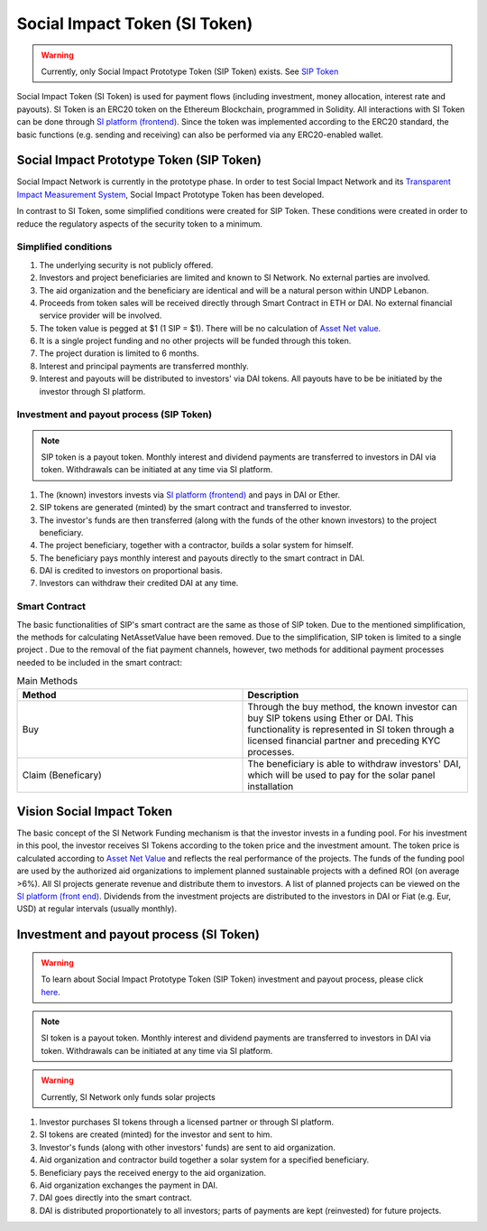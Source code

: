 .. Social Impact Network Documentation documentation master file, created by
   sphinx-quickstart on Mon Jan 18 17:17:55 2021.
   You can adapt this file completely to your liking, but it should at least
   contain the root `toctree` directive.

===============================
Social Impact Token (SI Token)
===============================
.. warning:: Currently, only Social Impact Prototype Token (SIP Token) exists. See `SIP Token <#social-impact-prototype-token-sip-token>`_

Social Impact Token (SI Token) is used for payment flows (including investment, money allocation, interest rate and payouts).
SI Token is an ERC20 token on the Ethereum Blockchain, programmed in Solidity.
All interactions with SI Token can be done through `SI platform (frontend) <./platform.html#social-impact-platform-frontend>`_.
Since the token was implemented according to the ERC20 standard, the basic functions (e.g. sending and receiving) can also be performed via any ERC20-enabled wallet.

Social Impact Prototype Token (SIP Token)
--------------------------------------------
Social Impact Network is currently in the prototype phase. In order to test Social Impact Network and its `Transparent Impact Measurement System </transparent-impact-measurement.html#transparent-impact-measurement-system-tim>`_, Social Impact Prototype Token has been developed.

In contrast to SI Token, some simplified conditions were created for SIP Token. These conditions were created in order to reduce the regulatory aspects of the security token to a minimum.


Simplified conditions
~~~~~~~~~~~~~~~~~~~~~~~~
#. The underlying security is not publicly offered.
#. Investors and project beneficiaries are limited and known to SI Network. No external parties are involved.
#. The aid organization and the beneficiary are identical and will be a natural person within UNDP Lebanon.
#. Proceeds from token sales will be received directly through Smart Contract in ETH or DAI. No external financial service provider will be involved.
#. The token value is pegged at $1 (1 SIP = $1). There will be no calculation of `Asset Net value <https://www.investopedia.com/terms/n/nav.asp>`_.
#. It is a single project funding and no other projects will be funded through this token.
#. The project duration is limited to 6 months.
#. Interest and principal payments are transferred monthly.  
#. Interest and payouts will be distributed to investors' via DAI tokens. All payouts have to be be initiated by the investor through SI platform.



Investment and payout process (SIP Token)
~~~~~~~~~~~~~~~~~~~~~~~~~~~~~~~~~~~~~~~~~~~~~~~~~~~~~~~~

.. image:: http://www.plantuml.com/plantuml/png/PO-zJiGm3CVtF8Kbtg9TxevREY1L575pQDoh8N6Auvoeb8Sdj4C7Dkl_OVzyIcf5S_2cTFp0f56AsJJJx4A2wxa3dINc-mn31xstEaK9hIbFPrRwpdYRIR4CmOh2SsGLEsenpT3ry1Q_a25G3VAzDStDqjy4Ijx38l4JHuKfiqDN5rwGSQBHobhhhpWYFN03gCrBNXDOTa1S0MjxYDuAzE_LUuciirzXeXzqiDWrPasj-OzqfQH27tbZE7B7xyVLtMrDrHTpGdOv-5y0
    :alt: SIP token payment process


.. note:: SIP token is a payout token. Monthly interest and dividend payments are transferred to investors in DAI via token. Withdrawals can be initiated at any time via SI platform.

#. The (known) investors invests via `SI platform (frontend) <./platform.html#social-impact-platform-frontend>`_ and pays in DAI or Ether.
#. SIP tokens are generated (minted) by the smart contract and transferred to investor.
#. The investor's funds are then transferred (along with the funds of the other known investors) to the project beneficiary.
#. The project beneficiary, together with a contractor, builds a solar system for himself.
#. The beneficiary pays monthly interest and payouts directly to the smart contract in DAI.
#. DAI is credited to investors on proportional basis.
#. Investors can withdraw their credited DAI at any time.



Smart Contract
~~~~~~~~~~~~~~

The basic functionalities of SIP's smart contract are the same as those of SIP token.
Due to the mentioned simplification, the methods for calculating NetAssetValue have been removed.
Due to the simplification, SIP token is limited to a single project .
Due to the removal of the fiat payment channels, however, two methods for additional payment processes needed to be included in the smart contract:

.. list-table:: Main Methods
   :widths: 50 50
   :header-rows: 1

   * - Method
     - Description
   * - Buy
     - Through the buy method, the known investor can buy SIP tokens using Ether or DAI. This functionality is represented in SI token through a licensed financial partner and preceding KYC processes.
   * - Claim (Beneficary)
     - The beneficiary is able to withdraw investors' DAI, which will be used to pay for the solar panel installation
     
Vision Social Impact Token 
----------------------------
.. image:: http://www.plantuml.com/plantuml/png/ZOsnJiCm48RtUueRoz21i6L0JOjQPQ58UOB3EIeJvwuwsqM0U7S2OGXgL7MozNsV_bl5H9Po7o1sNevar6EEx2WoViAQN7SmpT9kDAZX0rdNCEsCMM2jrh9DHA34EwDtgCpqRHJxu4yCbKjgq_uv3CiZtggaH-ePDvhDim5y0ImQTPu2rlsHNC9jblO6AUBYvUS7KDPoufZKyBR4vVB-JqnuCUKu4V9VZEylAYlVujuE9Fw3abSPnY_xuSZbG4gOMnthfiOdqrTsQK3NTSLSLvntTtETd7TImegbpNtu1W00
    :alt: SI Fund Vision

The basic concept of the SI Network Funding mechanism is that the investor invests in a funding pool. For his investment in this pool, the investor receives SI Tokens according to the token price and the investment amount.
The token price is calculated according to `Asset Net Value <https://www.investopedia.com/terms/n/nav.asp>`_ and reflects the real performance of the projects.
The funds of the funding pool are used by the authorized aid organizations to implement planned sustainable projects with a defined ROI (on average >6%).
All SI projects generate revenue and distribute them to investors.
A list of planned projects can be viewed on the `SI platform (front end) <./platform.html#social-impact-platform-frontend>`_.
Dividends from the investment projects are distributed to the investors in DAI or Fiat (e.g. Eur, USD) at regular intervals (usually monthly).


Investment and payout process (SI Token)
------------------------------------------------


.. image:: http://www.plantuml.com/plantuml/png/PP11Jy9048Nl-oicyQA9lu1U0F70oOQANBmCssqxqixYT5QofZ_U0OmXyTRCU-_hUpiV5KNJqBjfpLzXr2YJkzpSx7eOOLkj7k5vku4eu2Lh1EqafhPxPsY8aJrX3qVBS92pgLf3sQCsKOR2JNSBLlfCOTUHXgaQp0TFaLNGw-HcrRg4rtW830EPaTl2pNP8vozGwWqiyIDuXIPn7Me3BgY65scHwHkL8Xja4tmWQtinZKPOfZm2SWt4jiOeLUnHe7oppYVI3lnlWoX6N0OE3NcKVCFwYnYkn7pk8rUfXj1R8o5FcWruly_G6a9GJJkSkeV2_H-wej4Y-tHPTiGSaux5pRFV_Fcg5ixkHpSFNAUX_m40
    :alt: SI Token process

.. warning:: To learn about Social Impact Prototype Token (SIP Token) investment and payout process, please click `here <./social-impact-token.html#social-impact-prototype-token-sip-token>`_.

.. note:: SI token is a payout token. Monthly interest and dividend payments are transferred to investors in DAI via token. Withdrawals can be initiated at any time via SI platform.

.. warning:: Currently, SI Network only funds solar projects


#. Investor purchases SI tokens through a licensed partner or through SI platform.
#. SI tokens are created (minted) for the investor and sent to him.
#. Investor's funds (along with other investors' funds) are sent to aid organization.
#. Aid organization and contractor build together a solar system for a specified beneficiary.
#. Beneficiary pays the received energy to the aid organization.
#. Aid organization exchanges the payment in DAI.
#. DAI goes directly into the smart contract.
#. DAI is distributed proportionately to all investors; parts of payments are kept (reinvested) for future projects.
